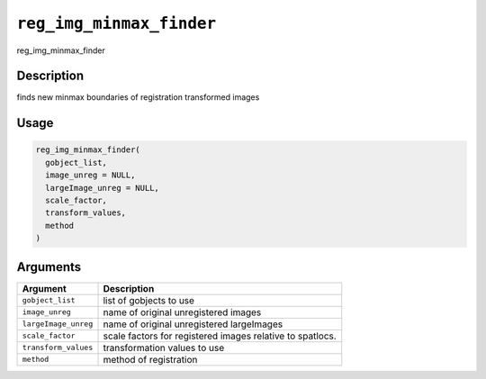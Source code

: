 
``reg_img_minmax_finder``
=============================

reg_img_minmax_finder

Description
-----------

finds new minmax boundaries of registration transformed images

Usage
-----

.. code-block:: r

   reg_img_minmax_finder(
     gobject_list,
     image_unreg = NULL,
     largeImage_unreg = NULL,
     scale_factor,
     transform_values,
     method
   )

Arguments
---------

.. list-table::
   :header-rows: 1

   * - Argument
     - Description
   * - ``gobject_list``
     - list of gobjects to use
   * - ``image_unreg``
     - name of original unregistered images
   * - ``largeImage_unreg``
     - name of original unregistered largeImages
   * - ``scale_factor``
     - scale factors for registered images relative to spatlocs.
   * - ``transform_values``
     - transformation values to use
   * - ``method``
     - method of registration

